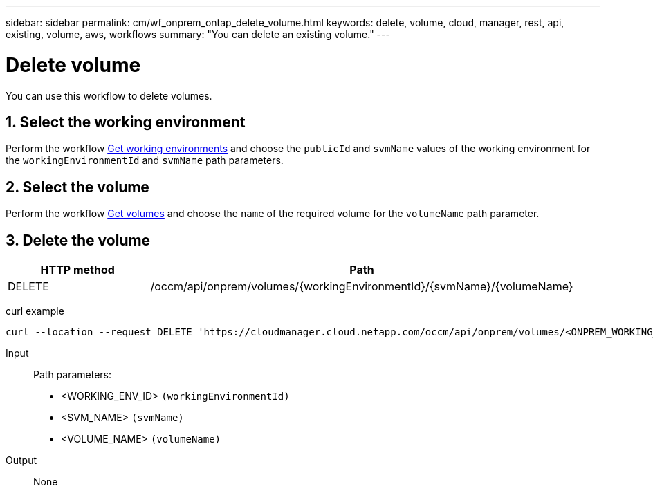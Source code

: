 ---
sidebar: sidebar
permalink: cm/wf_onprem_ontap_delete_volume.html
keywords: delete, volume, cloud, manager, rest, api, existing, volume, aws, workflows
summary: "You can delete an existing volume."
---

= Delete volume
:hardbreaks:
:nofooter:
:icons: font
:linkattrs:
:imagesdir: ./media/

[.lead]
You can use this workflow to delete volumes.

== 1. Select the working environment

Perform the workflow link:wf_onprem_cloud_get_wes.html[Get working environments] and choose the `publicId` and `svmName` values of the working environment  for the `workingEnvironmentId` and `svmName` path parameters.

== 2. Select the volume

Perform the workflow link:wf_onprem_ontap_get_volumes.html[Get volumes] and choose the `name` of the required volume for the `volumeName` path parameter.

== 3. Delete the volume

[cols="25,75"*,options="header"]
|===
|HTTP method
|Path
|DELETE
|/occm/api/onprem/volumes/{workingEnvironmentId}/{svmName}/{volumeName}
|===


curl example::
[source,curl]
curl --location --request DELETE 'https://cloudmanager.cloud.netapp.com/occm/api/onprem/volumes/<ONPREM_WORKING_ENV_ID>/<SVM_NAME>/<VOLUME_NAME>' --header 'Content-Type: application/json' --header 'x-agent-id: <AGENT_ID>' --header 'Authorization: Bearer <ACCESS_TOKEN>'

Input::

Path parameters:

* <WORKING_ENV_ID> `(workingEnvironmentId)`
* <SVM_NAME> `(svmName)`
* <VOLUME_NAME> `(volumeName)`

Output::

None

